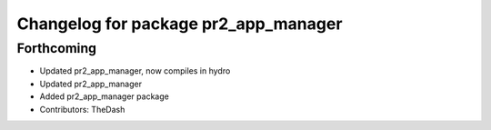 ^^^^^^^^^^^^^^^^^^^^^^^^^^^^^^^^^^^^^
Changelog for package pr2_app_manager
^^^^^^^^^^^^^^^^^^^^^^^^^^^^^^^^^^^^^

Forthcoming
-----------
* Updated pr2_app_manager, now compiles in hydro
* Updated pr2_app_manager
* Added pr2_app_manager package
* Contributors: TheDash
